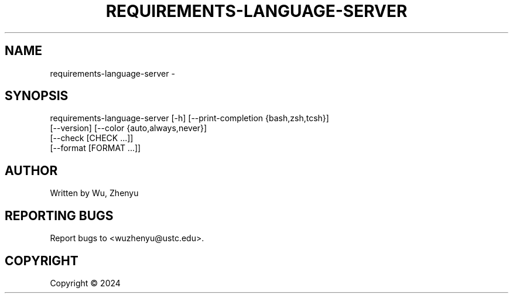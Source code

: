 .\" DO NOT MODIFY THIS FILE!  It was generated by help2man 0.0.9.
.TH REQUIREMENTS-LANGUAGE-SERVER "1" "2024-03-14" "requirements-language-server 0.0.20" "User Commands"
.SH NAME
requirements-language-server \- 
.SH SYNOPSIS
\&requirements-language-server [-h] [--print-completion {bash,zsh,tcsh}]
                             [--version] [--color {auto,always,never}]
                             [--check [CHECK ...]]
                             [--format [FORMAT ...]]

.SH AUTHOR
Written by Wu, Zhenyu


.SH "REPORTING BUGS"
Report bugs to <wuzhenyu@ustc.edu>.


.SH COPYRIGHT
Copyright \(co 2024

